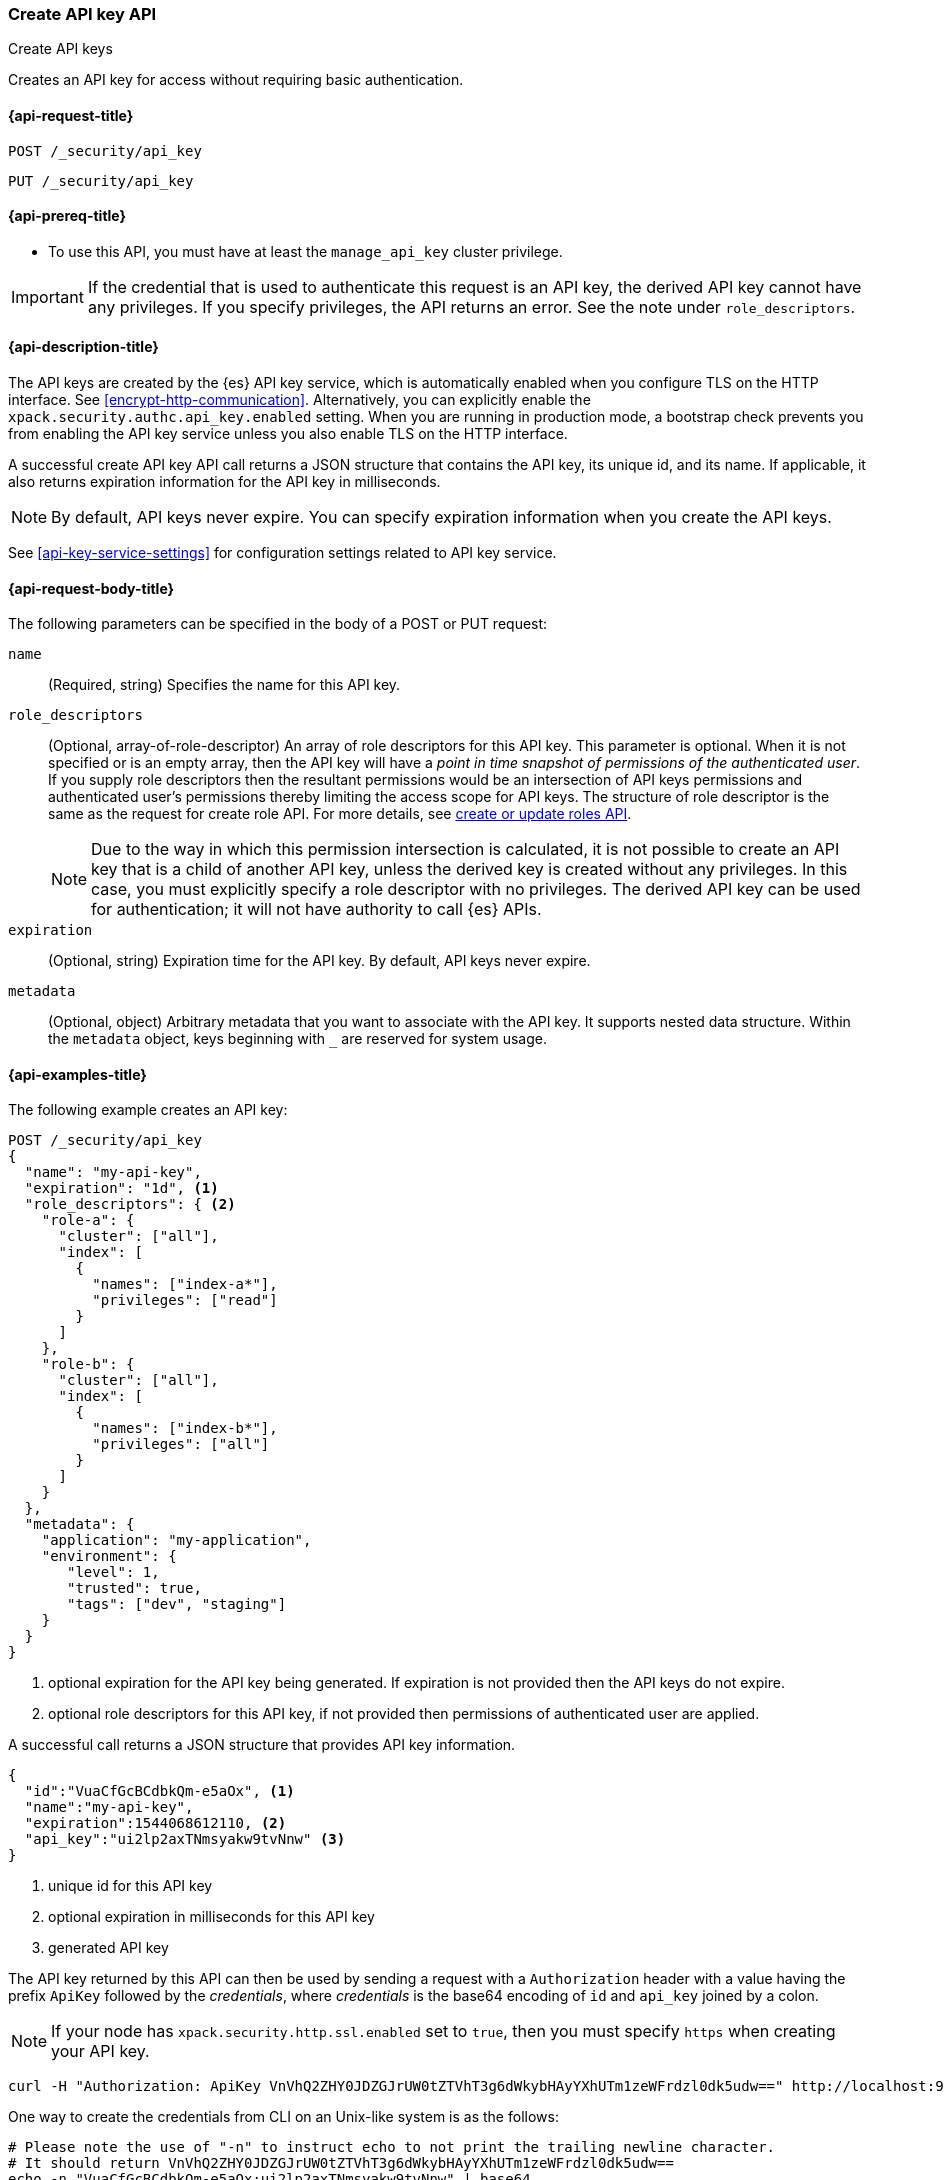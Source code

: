 [role="xpack"]
[[security-api-create-api-key]]
=== Create API key API
++++
<titleabbrev>Create API keys</titleabbrev>
++++

Creates an API key for access without requiring basic authentication.

[[security-api-create-api-key-request]]
==== {api-request-title}

`POST /_security/api_key`

`PUT /_security/api_key`

[[security-api-create-api-key-prereqs]]
==== {api-prereq-title}

* To use this API, you must have at least the `manage_api_key` cluster privilege.

IMPORTANT: If the credential that is used to authenticate this request is
an API key, the derived API key cannot have any privileges. If you specify privileges, the API returns an error.
See the note under `role_descriptors`.

[[security-api-create-api-key-desc]]
==== {api-description-title}

The API keys are created by the {es} API key service, which is automatically enabled
when you configure TLS on the HTTP interface. See <<encrypt-http-communication>>. Alternatively,
you can explicitly enable the `xpack.security.authc.api_key.enabled` setting. When
you are running in production mode, a bootstrap check prevents you from enabling
the API key service unless you also enable TLS on the HTTP interface.

A successful create API key API call returns a JSON structure that contains the
API key, its unique id, and its name. If applicable, it also returns expiration
information for the API key in milliseconds.

NOTE: By default, API keys never expire. You can specify expiration information
when you create the API keys.

See <<api-key-service-settings>> for configuration settings related to API key
service.


[[security-api-create-api-key-request-body]]
==== {api-request-body-title}

The following parameters can be specified in the body of a POST or PUT request:

`name`::
(Required, string) Specifies the name for this API key.

`role_descriptors`::
(Optional, array-of-role-descriptor) An array of role descriptors for this API
key. This parameter is optional. When it is not specified or is an empty array,
then the API key will have a _point in time snapshot of permissions of the
authenticated user_. If you supply role descriptors then the resultant permissions
would be an intersection of API keys permissions and authenticated user's permissions
thereby limiting the access scope for API keys.
The structure of role descriptor is the same as the request for create role API.
For more details, see <<security-api-put-role, create or update roles API>>.
+
--
NOTE: Due to the way in which this permission intersection is calculated, it is not
possible to create an API key that is a child of another API key, unless the derived
key is created without any privileges. In this case, you must explicitly specify a
role descriptor with no privileges. The derived API key can be used for
authentication; it will not have authority to call {es} APIs.

--

`expiration`::
(Optional, string) Expiration time for the API key. By default, API keys never
expire.

`metadata`::
(Optional, object) Arbitrary metadata that you want to associate with the API key.
It supports nested data structure.
Within the `metadata` object, keys beginning with `_` are reserved for
system usage.

[[security-api-create-api-key-example]]
==== {api-examples-title}

The following example creates an API key:

[source,console]
------------------------------------------------------------
POST /_security/api_key
{
  "name": "my-api-key",
  "expiration": "1d", <1>
  "role_descriptors": { <2>
    "role-a": {
      "cluster": ["all"],
      "index": [
        {
          "names": ["index-a*"],
          "privileges": ["read"]
        }
      ]
    },
    "role-b": {
      "cluster": ["all"],
      "index": [
        {
          "names": ["index-b*"],
          "privileges": ["all"]
        }
      ]
    }
  },
  "metadata": {
    "application": "my-application",
    "environment": {
       "level": 1,
       "trusted": true,
       "tags": ["dev", "staging"]
    }
  }
}
------------------------------------------------------------
<1> optional expiration for the API key being generated. If expiration is not
 provided then the API keys do not expire.
<2> optional role descriptors for this API key, if not provided then permissions
 of authenticated user are applied.

A successful call returns a JSON structure that provides
API key information.

[source,console-result]
--------------------------------------------------
{
  "id":"VuaCfGcBCdbkQm-e5aOx", <1>
  "name":"my-api-key",
  "expiration":1544068612110, <2>
  "api_key":"ui2lp2axTNmsyakw9tvNnw" <3>
}
--------------------------------------------------
// TESTRESPONSE[s/VuaCfGcBCdbkQm-e5aOx/$body.id/]
// TESTRESPONSE[s/1544068612110/$body.expiration/]
// TESTRESPONSE[s/ui2lp2axTNmsyakw9tvNnw/$body.api_key/]
<1> unique id for this API key
<2> optional expiration in milliseconds for this API key
<3> generated API key

The API key returned by this API can then be used by sending a request with a
`Authorization` header with a value having the prefix `ApiKey` followed
by the _credentials_, where _credentials_ is the base64 encoding of `id` and `api_key` joined by a colon.

NOTE: If your node has `xpack.security.http.ssl.enabled` set to `true`, then you must specify `https` when creating your API key.

[source,shell]
--------------------------------------------------
curl -H "Authorization: ApiKey VnVhQ2ZHY0JDZGJrUW0tZTVhT3g6dWkybHAyYXhUTm1zeWFrdzl0dk5udw==" http://localhost:9200/_cluster/health
--------------------------------------------------
// NOTCONSOLE

One way to create the credentials from CLI on an Unix-like system is as the follows:

[source,shell]
----
# Please note the use of "-n" to instruct echo to not print the trailing newline character.
# It should return VnVhQ2ZHY0JDZGJrUW0tZTVhT3g6dWkybHAyYXhUTm1zeWFrdzl0dk5udw==
echo -n "VuaCfGcBCdbkQm-e5aOx:ui2lp2axTNmsyakw9tvNnw" | base64
----
